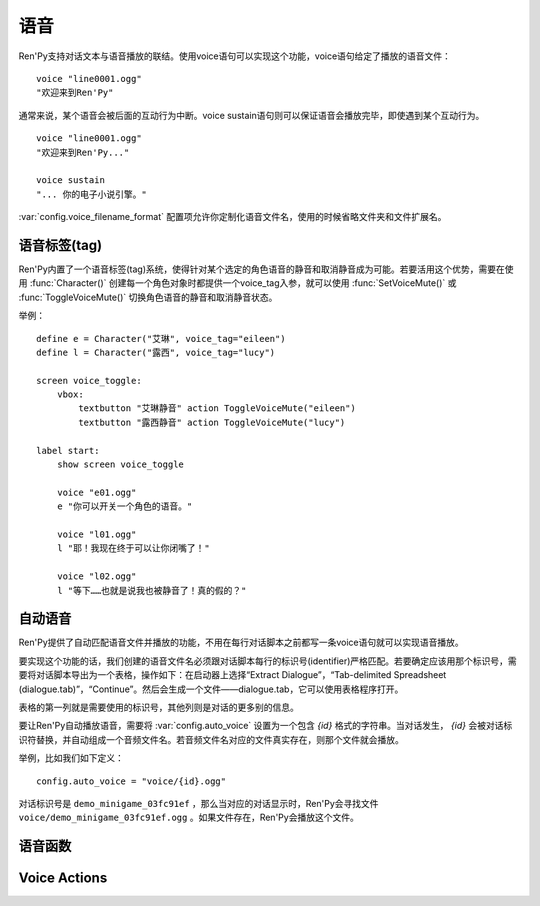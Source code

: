 .. _voice:

=====
语音
=====

Ren'Py支持对话文本与语音播放的联结。使用voice语句可以实现这个功能，voice语句给定了播放的语音文件：

::

  voice "line0001.ogg"
  "欢迎来到Ren'Py"

通常来说，某个语音会被后面的互动行为中断。voice sustain语句则可以保证语音会播放完毕，即使遇到某个互动行为。

::

  voice "line0001.ogg"
  "欢迎来到Ren'Py..."

  voice sustain
  "... 你的电子小说引擎。"

:var:`config.voice_filename_format` 配置项允许你定制化语音文件名，使用的时候省略文件夹和文件扩展名。

.. _voice-tags:

语音标签(tag)
--------------

Ren'Py内置了一个语音标签(tag)系统，使得针对某个选定的角色语音的静音和取消静音成为可能。若要活用这个优势，需要在使用 :func:`Character()` 创建每一个角色对象时都提供一个voice_tag入参，就可以使用 :func:`SetVoiceMute()` 或 :func:`ToggleVoiceMute()` 切换角色语音的静音和取消静音状态。

举例：

::

  define e = Character("艾琳", voice_tag="eileen")
  define l = Character("露西", voice_tag="lucy")

  screen voice_toggle:
      vbox:
          textbutton "艾琳静音" action ToggleVoiceMute("eileen")
          textbutton "露西静音" action ToggleVoiceMute("lucy")

  label start:
      show screen voice_toggle

      voice "e01.ogg"
      e "你可以开关一个角色的语音。"

      voice "l01.ogg"
      l "耶！我现在终于可以让你闭嘴了！"

      voice "l02.ogg"
      l "等下……也就是说我也被静音了！真的假的？"

.. _automatic-voice:

自动语音
---------------

Ren'Py提供了自动匹配语音文件并播放的功能，不用在每行对话脚本之前都写一条voice语句就可以实现语音播放。

要实现这个功能的话，我们创建的语音文件名必须跟对话脚本每行的标识号(identifier)严格匹配。若要确定应该用那个标识号，需要将对话脚本导出为一个表格，操作如下：在启动器上选择“Extract Dialogue”，“Tab-delimited Spreadsheet (dialogue.tab)”，“Continue”。然后会生成一个文件——dialogue.tab，它可以使用表格程序打开。

表格的第一列就是需要使用的标识号，其他列则是对话的更多别的信息。

要让Ren'Py自动播放语音，需要将 :var:`config.auto_voice` 设置为一个包含 `{id}` 格式的字符串。当对话发生， `{id}` 会被对话标识符替换，并自动组成一个音频文件名。若音频文件名对应的文件真实存在，则那个文件就会播放。

举例，比如我们如下定义：

::

    config.auto_voice = "voice/{id}.ogg"

对话标识号是 ``demo_minigame_03fc91ef`` ，那么当对应的对话显示时，Ren'Py会寻找文件 ``voice/demo_minigame_03fc91ef.ogg`` 。如果文件存在，Ren'Py会播放这个文件。

.. _voice-functions:

语音函数
---------------

.. function:: _get_voice_info()

  返回目前say语句对应正在播放语音的有关信息。只有当say语句执行时，该函数才能被调用。

  返回对象具有以下几个字段(field)：

  .. attribute:: VoiceInfo.filename

    正在播放语音的文件名，如果没有任何文件在播放则返回None。

  .. attribute:: VoiceInfo.auto_filename

    Ren'Py意图使用自动语音搜索的文件名，如果未找到则返回None。

  .. attribute:: VoiceInfo.tag

    目前发言角色(character)的voice_tag参数。

  .. attribute:: VoiceInfo.sustain

    该值为False时，用户互动行为会中断语音播放。改值为True时，一次用户互动行为后语音会持续播放。

.. function:: voice(filename, tag=None)

  播放voice通道上名为filename的文件。等效于voice语句。

  **filename**

    想要播放的语音文件名。函数会使用 :func:`config.voice_filename_format` 拼装成将用播放的文件名。

  **tag**

    若该入参非空，其值应该是一个字符串，给定了需要播放的语音标签(tag)。若该入参为None，将使用默认值，即触发下一次互动行为前角色的voice_tag。

    语音标签(tag)用于指定发言角色，并允许用户针对某个角色的语音进行静音或取消静音。

.. function:: voice_can_replay()

  若当前语音允许回放则返回True。

.. function:: voice_replay()

  若当前语音允许回放，则回放该语音。

.. function:: voice_sustain(ignored=u'', **kwargs)

  等效于voice sustain语句。

.. _voice-actions:

Voice Actions
-------------

.. function:: PlayCharacterVoice(voice_tag, sample, selected=False)

  在voice通道上播放sample语音文件，并将其视为由带有 *voice_tag* 的某个角色所说。

  **sample**

    语音文件完整路径。不会对该文件的做任何语音相关的处理。

  **selected**

    若该值为True，当sample文件正在播放，调用该行为(action)函数的按钮会被标记为“被选中(selected)”。

.. function:: SetCharacterVolume(voice_tag, volume=None)

  该动作允许每个角色的语音音量都可以调整。若 *volume* 值为None，将返回 *voice_tag* 对应的音量值。否则的话， *voice_tag* 对应的音量值会被设置为 *volume* 。

  *volume* 是一个介于0.0至1.0之间的值，在包含 *voice* 通道的混合器(mixer)音量中则是一个分量。

.. function:: SetVoiceMute(voice_tag, mute)

  若 *mute* 值为True，带有给定语音标签 *voice_tag* 的所有语音会被静音。若 *mute* 值为False，取消语音标签 *voice_tag* 所有语音的静音。

.. function:: ToggleVoiceMute(voice_tag, invert=False)

  切换 *voice_tag* 的静音状态。This is selected if the given voice tag is muted, unless *invert* is true, in which case it's selected if the voice is unmuted.

.. function:: VoiceReplay(*args, **kwargs)

  回放最近一次播放的语音。
